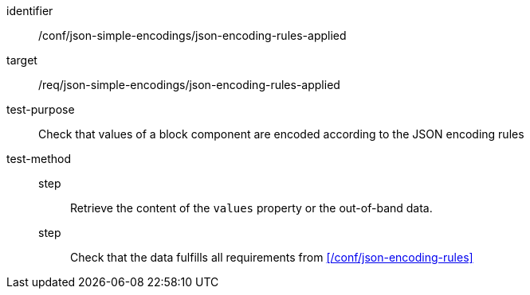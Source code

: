 [abstract_test]
====
[%metadata]
identifier:: /conf/json-simple-encodings/json-encoding-rules-applied

target:: /req/json-simple-encodings/json-encoding-rules-applied

test-purpose:: Check that values of a block component are encoded according to the JSON encoding rules

test-method::
step::: Retrieve the content of the `values` property or the out-of-band data.
step::: Check that the data fulfills all requirements from xref:/conf/json-encoding-rules[]
====

